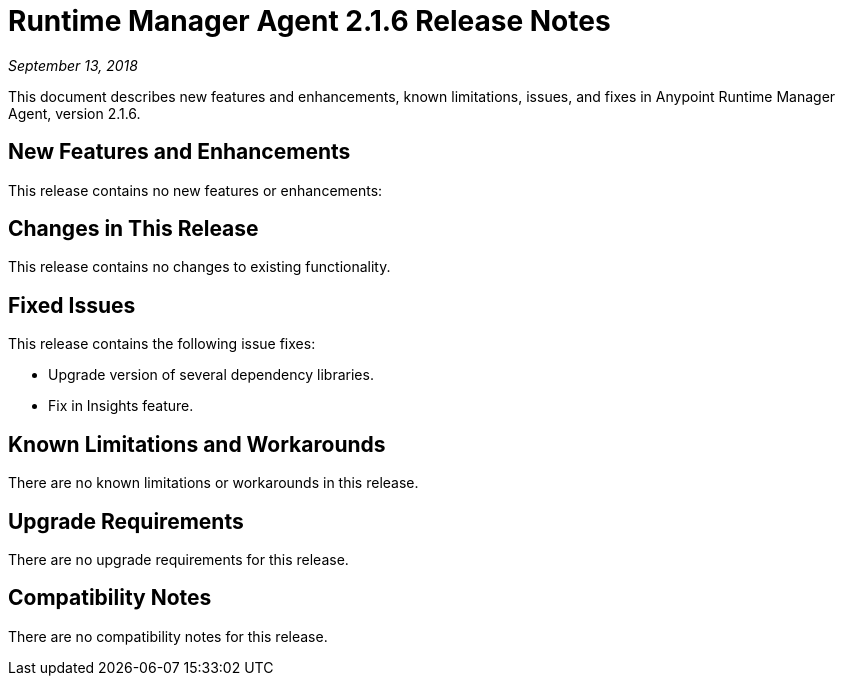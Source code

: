= Runtime Manager Agent 2.1.6 Release Notes

_September 13, 2018_

This document describes new features and enhancements, known limitations, issues, and fixes in Anypoint Runtime Manager Agent, version 2.1.6.

== New Features and Enhancements

This release contains no new features or enhancements:

== Changes in This Release

This release contains no changes to existing functionality.

== Fixed Issues

This release contains the following issue fixes:

* Upgrade version of several dependency libraries.
* Fix in Insights feature.

== Known Limitations and Workarounds

There are no known limitations or workarounds in this release.

== Upgrade Requirements

There are no upgrade requirements for this release.

== Compatibility Notes

There are no compatibility notes for this release.
